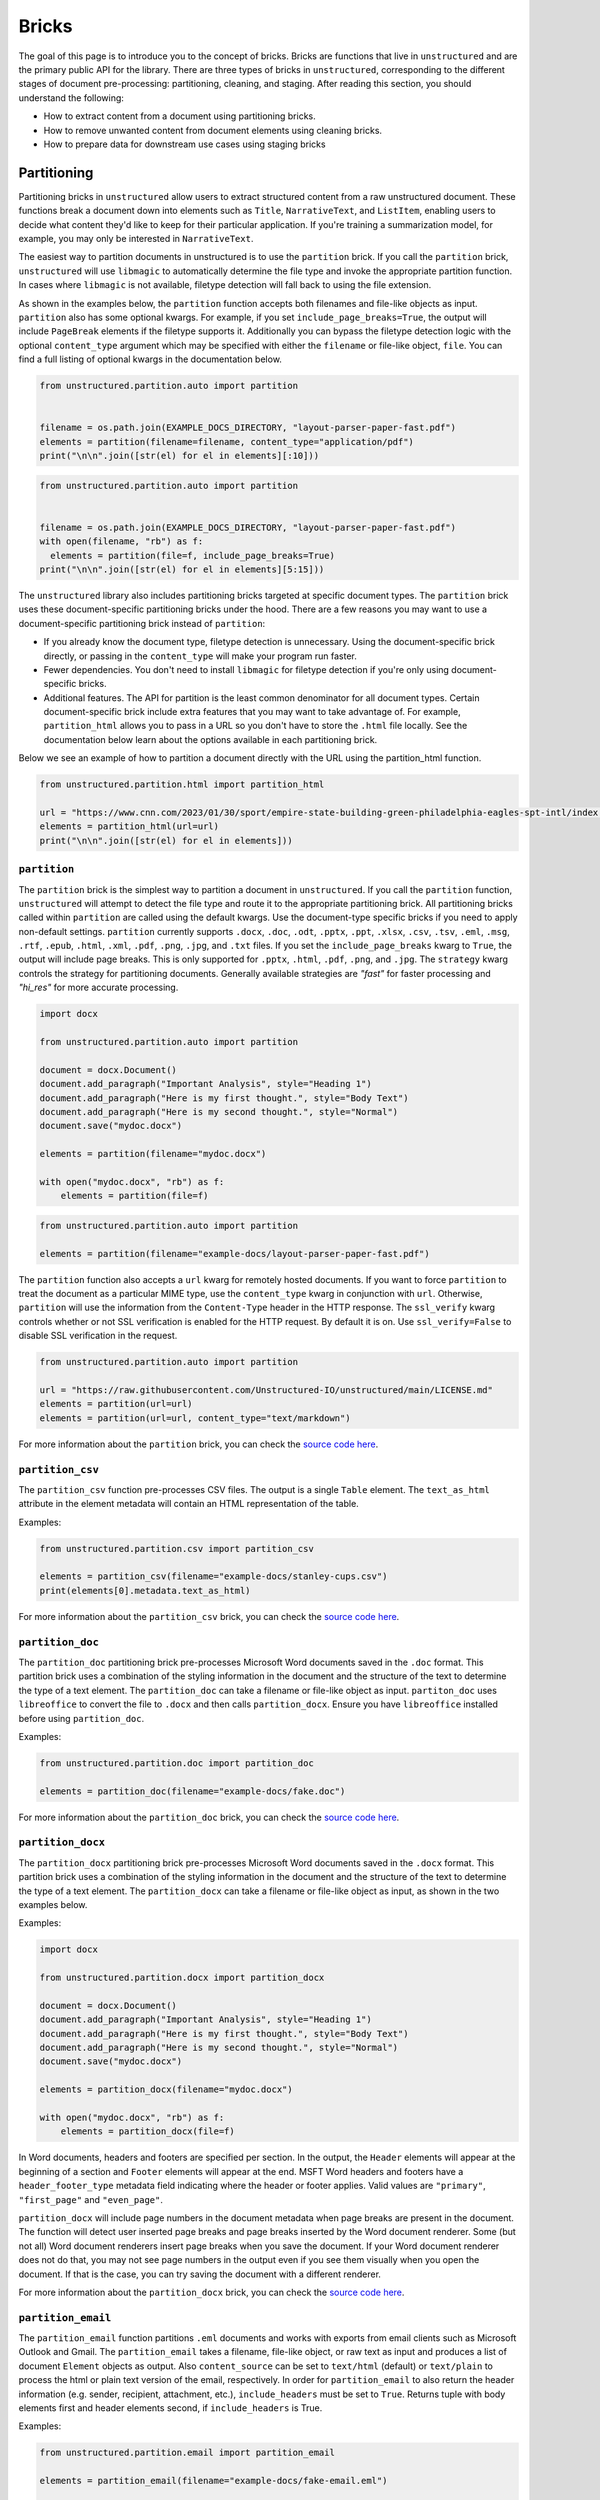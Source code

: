 Bricks
======

The goal of this page is to introduce you to the concept of bricks.
Bricks are functions that live in ``unstructured`` and are the primary public API for the library.
There are three types of bricks in ``unstructured``, corresponding to the different stages of document pre-processing: partitioning, cleaning, and staging.
After reading this section, you should understand the following:

* How to extract content from a document using partitioning bricks.
* How to remove unwanted content from document elements using cleaning bricks.
* How to prepare data for downstream use cases using staging bricks



############
Partitioning
############


Partitioning bricks in ``unstructured`` allow users to extract structured content from a raw unstructured document.
These functions break a document down into elements such as ``Title``, ``NarrativeText``, and ``ListItem``,
enabling users to decide what content they'd like to keep for their particular application.
If you're training a summarization model, for example, you may only be interested in ``NarrativeText``.


The easiest way to partition documents in unstructured is to use the ``partition`` brick.
If you call the ``partition`` brick, ``unstructured`` will use ``libmagic`` to automatically determine the file type and invoke the appropriate partition function.
In cases where ``libmagic`` is not available, filetype detection will fall back to using the file extension.

As shown in the examples below, the ``partition`` function accepts both filenames and file-like objects as input.
``partition`` also has some optional kwargs.
For example, if you set ``include_page_breaks=True``, the output will include ``PageBreak`` elements if the filetype supports it.
Additionally you can bypass the filetype detection logic with the optional  ``content_type`` argument which may be specified with either the ``filename`` or file-like object, ``file``.
You can find a full listing of optional kwargs in the documentation below.

.. code:: python

  from unstructured.partition.auto import partition


  filename = os.path.join(EXAMPLE_DOCS_DIRECTORY, "layout-parser-paper-fast.pdf")
  elements = partition(filename=filename, content_type="application/pdf")
  print("\n\n".join([str(el) for el in elements][:10]))


.. code:: python

  from unstructured.partition.auto import partition


  filename = os.path.join(EXAMPLE_DOCS_DIRECTORY, "layout-parser-paper-fast.pdf")
  with open(filename, "rb") as f:
    elements = partition(file=f, include_page_breaks=True)
  print("\n\n".join([str(el) for el in elements][5:15]))


The ``unstructured`` library also includes partitioning bricks targeted at specific document types.
The ``partition`` brick uses these document-specific partitioning bricks under the hood.
There are a few reasons you may want to use a document-specific partitioning brick instead of ``partition``:

* If you already know the document type, filetype detection is unnecessary. Using the document-specific brick directly, or passing in the ``content_type`` will make your program run faster.
* Fewer dependencies. You don't need to install ``libmagic`` for filetype detection if you're only using document-specific bricks.
* Additional features. The API for partition is the least common denominator for all document types. Certain document-specific brick include extra features that you may want to take advantage of. For example, ``partition_html`` allows you to pass in a URL so you don't have to store the ``.html`` file locally. See the documentation below learn about the options available in each partitioning brick.


Below we see an example of how to partition a document directly with the URL using the partition_html function.

.. code:: python

  from unstructured.partition.html import partition_html

  url = "https://www.cnn.com/2023/01/30/sport/empire-state-building-green-philadelphia-eagles-spt-intl/index.html"
  elements = partition_html(url=url)
  print("\n\n".join([str(el) for el in elements]))


``partition``
--------------

The ``partition`` brick is the simplest way to partition a document in ``unstructured``.
If you call the ``partition`` function, ``unstructured`` will attempt to detect the
file type and route it to the appropriate partitioning brick. All partitioning bricks
called within ``partition`` are called using the default kwargs. Use the document-type
specific bricks if you need to apply non-default settings.
``partition`` currently supports ``.docx``, ``.doc``, ``.odt``, ``.pptx``, ``.ppt``, ``.xlsx``, ``.csv``, ``.tsv``, ``.eml``, ``.msg``, ``.rtf``, ``.epub``, ``.html``, ``.xml``, ``.pdf``,
``.png``, ``.jpg``, and ``.txt`` files.
If you set the ``include_page_breaks`` kwarg to ``True``, the output will include page breaks. This is only supported for ``.pptx``, ``.html``, ``.pdf``,
``.png``, and ``.jpg``.
The ``strategy`` kwarg controls the strategy for partitioning documents. Generally available strategies are `"fast"` for
faster processing and `"hi_res"` for more accurate processing.


.. code:: python

  import docx

  from unstructured.partition.auto import partition

  document = docx.Document()
  document.add_paragraph("Important Analysis", style="Heading 1")
  document.add_paragraph("Here is my first thought.", style="Body Text")
  document.add_paragraph("Here is my second thought.", style="Normal")
  document.save("mydoc.docx")

  elements = partition(filename="mydoc.docx")

  with open("mydoc.docx", "rb") as f:
      elements = partition(file=f)


.. code:: python

  from unstructured.partition.auto import partition

  elements = partition(filename="example-docs/layout-parser-paper-fast.pdf")


The ``partition`` function also accepts a ``url`` kwarg for remotely hosted documents. If you want
to force ``partition`` to treat the document as a particular MIME type, use the ``content_type``
kwarg in conjunction with ``url``. Otherwise, ``partition`` will use the information from
the ``Content-Type`` header in the HTTP response. The ``ssl_verify`` kwarg controls whether
or not SSL verification is enabled for the HTTP request. By default it is on. Use ``ssl_verify=False``
to disable SSL verification in the request.


.. code:: python

  from unstructured.partition.auto import partition

  url = "https://raw.githubusercontent.com/Unstructured-IO/unstructured/main/LICENSE.md"
  elements = partition(url=url)
  elements = partition(url=url, content_type="text/markdown")

For more information about the ``partition`` brick, you can check the `source code here <https://github.com/Unstructured-IO/unstructured/blob/main/unstructured/partition/auto.py>`_.


``partition_csv``
------------------

The ``partition_csv`` function pre-processes CSV files. The output is a single
``Table`` element. The ``text_as_html`` attribute in the element metadata will
contain an HTML representation of the table.

Examples:

.. code:: python

  from unstructured.partition.csv import partition_csv

  elements = partition_csv(filename="example-docs/stanley-cups.csv")
  print(elements[0].metadata.text_as_html)

For more information about the ``partition_csv`` brick, you can check the `source code here <https://github.com/Unstructured-IO/unstructured/blob/main/unstructured/partition/csv.py>`_.


``partition_doc``
------------------

The ``partition_doc`` partitioning brick pre-processes Microsoft Word documents
saved in the ``.doc`` format. This partition brick uses a combination of the styling
information in the document and the structure of the text to determine the type
of a text element. The ``partition_doc`` can take a filename or file-like object
as input.
``partiton_doc`` uses ``libreoffice`` to convert the file to ``.docx`` and then
calls ``partition_docx``. Ensure you have ``libreoffice`` installed
before using ``partition_doc``.

Examples:

.. code:: python

  from unstructured.partition.doc import partition_doc

  elements = partition_doc(filename="example-docs/fake.doc")

For more information about the ``partition_doc`` brick, you can check the `source code here <https://github.com/Unstructured-IO/unstructured/blob/main/unstructured/partition/doc.py>`_.


``partition_docx``
------------------

The ``partition_docx`` partitioning brick pre-processes Microsoft Word documents
saved in the ``.docx`` format. This partition brick uses a combination of the styling
information in the document and the structure of the text to determine the type
of a text element. The ``partition_docx`` can take a filename or file-like object
as input, as shown in the two examples below.

Examples:

.. code:: python

  import docx

  from unstructured.partition.docx import partition_docx

  document = docx.Document()
  document.add_paragraph("Important Analysis", style="Heading 1")
  document.add_paragraph("Here is my first thought.", style="Body Text")
  document.add_paragraph("Here is my second thought.", style="Normal")
  document.save("mydoc.docx")

  elements = partition_docx(filename="mydoc.docx")

  with open("mydoc.docx", "rb") as f:
      elements = partition_docx(file=f)

In Word documents, headers and footers are specified per section. In the output,
the ``Header`` elements will appear at the beginning of a section and ``Footer``
elements will appear at the end. MSFT Word headers and footers have a ``header_footer_type``
metadata field indicating where the header or footer applies. Valid values are
``"primary"``, ``"first_page"`` and ``"even_page"``.

``partition_docx`` will include page numbers in the document metadata when page breaks
are present in the document. The function will detect user inserted page breaks
and page breaks inserted by the Word document renderer. Some (but not all) Word document renderers
insert page breaks when you save the document. If your Word document renderer does not do that,
you may not see page numbers in the output even if you see them visually when you open the
document. If that is the case, you can try saving the document with a different renderer.

For more information about the ``partition_docx`` brick, you can check the `source code here <https://github.com/Unstructured-IO/unstructured/blob/main/unstructured/partition/docx.py>`_.


``partition_email``
---------------------

The ``partition_email`` function partitions ``.eml`` documents and works with exports
from email clients such as Microsoft Outlook and Gmail. The ``partition_email``
takes a filename, file-like object, or raw text as input and produces a list of
document ``Element`` objects as output. Also ``content_source`` can be set to ``text/html``
(default) or ``text/plain`` to process the html or plain text version of the email, respectively.
In order for ``partition_email`` to also return the header information (e.g. sender, recipient,
attachment, etc.), ``include_headers`` must be set to ``True``. Returns tuple with body elements
first and header elements second, if ``include_headers`` is True.

Examples:

.. code:: python

  from unstructured.partition.email import partition_email

  elements = partition_email(filename="example-docs/fake-email.eml")

  with open("example-docs/fake-email.eml", "r") as f:
      elements = partition_email(file=f)

  with open("example-docs/fake-email.eml", "r") as f:
      text = f.read()
  elements = partition_email(text=text)

  with open("example-docs/fake-email.eml", "r") as f:
      text = f.read()
  elements = partition_email(text=text, content_source="text/plain")

  with open("example-docs/fake-email.eml", "r") as f:
      text = f.read()
  elements = partition_email(text=text, include_headers=True)


``partition_email`` includes a ``max_partition`` parameter that indicates the maximum character
length for a document element.
This parameter only applies if ``"text/plain"`` is selected as the ``content_source``.
The default value is ``1500``, which roughly corresponds to
the average character length for a paragraph.
You can disable ``max_partition`` by setting it to ``None``.


You can optionally partition e-mail attachments by setting ``process_attachments=True``.
If you set ``process_attachments=True``, you'll also need to pass in a partitioning
function to ``attachment_partitioner``. The following is an example of what the
workflow looks like:

.. code:: python

  from unstructured.partition.auto import partition
  from unstructured.partition.email import partition_email

  filename = "example-docs/eml/fake-email-attachment.eml"
  elements = partition_email(
    filename=filename, process_attachments=True, attachment_partitioner=partition
  )

For more information about the ``partition_email`` brick, you can check the `source code here <https://github.com/Unstructured-IO/unstructured/blob/a583d47b841bdd426b9058b7c34f6aa3ed8de152/unstructured/partition/email.py>`_.


``partition_epub``
---------------------

The ``partition_epub`` function processes e-books in EPUB3 format. The function
first converts the document to HTML using ``pandocs`` and then calls ``partition_html``.
You'll need `pandocs <https://pandoc.org/installing.html>`_ installed on your system
to use ``partition_epub``.


Examples:

.. code:: python

  from unstructured.partition.epub import partition_epub

  elements = partition_epub(filename="example-docs/winter-sports.epub")

For more information about the ``partition_epub`` brick, you can check the `source code here <https://github.com/Unstructured-IO/unstructured/blob/a583d47b841bdd426b9058b7c34f6aa3ed8de152/unstructured/partition/epub.py>`_.


``partition_html``
---------------------

The ``partition_html`` function partitions an HTML document and returns a list
of document ``Element`` objects. ``partition_html`` can take a filename, file-like
object, string, or url as input.

The following three invocations of partition_html() are essentially equivalent:


.. code:: python

  from unstructured.partition.html import partition_html

  elements = partition_html(filename="example-docs/example-10k.html")

  with open("example-docs/example-10k.html", "r") as f:
      elements = partition_html(file=f)

  with open("example-docs/example-10k.html", "r") as f:
      text = f.read()
  elements = partition_html(text=text)



The following illustrates fetching a url and partitioning the response content.
The ``ssl_verify`` kwarg controls whether
or not SSL verification is enabled for the HTTP request. By default it is on. Use ``ssl_verify=False``
to disable SSL verification in the request.

.. code:: python

  from unstructured.partition.html import partition_html

  elements = partition_html(url="https://python.org/")

  # you can also provide custom headers:

  elements = partition_html(url="https://python.org/",
                            headers={"User-Agent": "YourScriptName/1.0 ..."})

  # and turn off SSL verification

  elements = partition_html(url="https://python.org/", ssl_verify=False)



If you website contains news articles, it can be helpful to only grab content that appears in
between the ``<article>`` tags, if the site uses that convention.
To activate this behavior, you can set ``html_assemble_articles=True``.
If ``html_assemble_articles`` is ``True``, each ``<article>`` tag will be treated as a a page.
If ``html_assemble_articles`` is ``True`` and no ``<article>`` tags are present, the behavior
is the same as ``html_assemble_articles=False``.

For more information about the ``partition_html`` brick, you can check the `source code here <https://github.com/Unstructured-IO/unstructured/blob/a583d47b841bdd426b9058b7c34f6aa3ed8de152/unstructured/partition/html.py>`_.

If a section of text in the HTML document contains links, they will be tracked in the ``links``
attribute in the element metadata. Each link in the list is a dictionary that contains
``text`` and ``url`` keys. Links are tracked in other partitioning functions that call ``partition_html``
as well, such as ``partition_email`` and ``partition_rst``.


``partition_image``
---------------------

The ``partition_image`` function has the same API as ``partition_pdf``, which is document above.
The only difference is that ``partition_image`` does not need to convert a PDF to an image
prior to processing. The ``partition_image`` function supports ``.png`` and ``.jpg`` files.

You can also specify what languages to use for OCR with the ``ocr_languages`` kwarg. For example,
use ``ocr_languages="eng+deu"`` to use the English and German language packs. See the
`Tesseract documentation <https://github.com/tesseract-ocr/tessdata>`_ for a full list of languages and
install instructions.


Examples:

.. code:: python

  from unstructured.partition.image import partition_image

  # Returns a List[Element] present in the pages of the parsed image document
  elements = partition_image("example-docs/layout-parser-paper-fast.jpg")

  # Applies the English and Swedish language pack for ocr
  elements = partition_image("example-docs/layout-parser-paper-fast.jpg", ocr_languages="eng+swe")


The ``strategy`` kwarg controls the method that will be used to process the PDF.
The available strategies for images are ``"auto"``, ``"hi_res"`` and ``"ocr_only"``.

The ``"auto"`` strategy will choose the partitioning strategy based on document characteristics and the function kwargs.
If ``infer_table_structure`` is passed, the strategy will be ``"hi_res"`` because that is the only strategy that
currently extracts tables for PDFs. Otherwise, ``"auto"`` will choose ``ocr_only``. ``"auto"`` is the default strategy.

The ``"hi_res"`` strategy will identify the layout of the document using ``detectron2``. The advantage of `"hi_res"` is that it
uses the document layout to gain additional information about document elements. We recommend using this strategy
if your use case is highly sensitive to correct classifications for document elements. If ``detectron2`` is not available,
the ``"hi_res"`` strategy will fall back to the ``"ocr_only"`` strategy.

The ``"ocr_only"`` strategy runs the document through Tesseract for OCR and then runs the raw text through ``partition_text``.
Currently, ``"hi_res"`` has difficulty ordering elements for documents with multiple columns. If you have a document with
multiple columns that does not have extractable text, we recoomend using the ``"ocr_only"`` strategy.

It is helpful to use ``"ocr_only"`` instead of ``"hi_res"``
if ``detectron2`` does not detect a text element in the image. To run example below, ensure you
have the Korean language pack for Tesseract installed on your system.


.. code:: python

  from unstructured.partition.image import partition_image

  filename = "example-docs/english-and-korean.png"
  elements = partition_image(filename=filename, ocr_languages="eng+kor", strategy="ocr_only")

For more information about the ``partition_image`` brick, you can check the `source code here <https://github.com/Unstructured-IO/unstructured/blob/a583d47b841bdd426b9058b7c34f6aa3ed8de152/unstructured/partition/image.py>`_.


``partition_md``
---------------------

The ``partition_md`` function provides the ability to parse markdown files. The
following workflow shows how to use ``partition_md``.


Examples:

.. code:: python

  from unstructured.partition.md import partition_md

  elements = partition_md(filename="README.md")

For more information about the ``partition_md`` brick, you can check the `source code here <https://github.com/Unstructured-IO/unstructured/blob/a583d47b841bdd426b9058b7c34f6aa3ed8de152/unstructured/partition/md.py>`_.


``partition_msg``
-----------------

The ``partition_msg`` functions processes ``.msg`` files, which is a filetype specific
to email exports from Microsoft Outlook.

Examples:

.. code:: python

  from unstructured.partition.msg import partition_msg

  elements = partition_msg(filename="example-docs/fake-email.msg")

``partition_msg`` includes a ``max_partition`` parameter that indicates the maximum character
length for a document element.
This parameter only applies if ``"text/plain"`` is selected as the ``content_source``.
The default value is ``1500``, which roughly corresponds to
the average character length for a paragraph.
You can disable ``max_partition`` by setting it to ``None``.


You can optionally partition e-mail attachments by setting ``process_attachments=True``.
If you set ``process_attachments=True``, you'll also need to pass in a partitioning
function to ``attachment_partitioner``. The following is an example of what the
workflow looks like:

.. code:: python

  from unstructured.partition.auto import partition
  from unstructured.partition.msg import partition_msg

  filename = "example-docs/fake-email-attachment.msg"
  elements = partition_msg(
    filename=filename, process_attachments=True, attachment_partitioner=partition
  )

For more information about the ``partition_msg`` brick, you can check the `source code here <https://github.com/Unstructured-IO/unstructured/blob/a583d47b841bdd426b9058b7c34f6aa3ed8de152/unstructured/partition/msg.py>`_.


``partition_multiple_via_api``
------------------------------

``partition_multiple_via_api`` is similar to ``partition_via_api``, but allows you to partition
multiple documents in a single REST API call. The result has the type ``List[List[Element]]``,
for example:

.. code:: python

  [
    [NarrativeText("Narrative!"), Title("Title!")],
    [NarrativeText("Narrative!"), Title("Title!")]
  ]

Examples:

.. code:: python

  from unstructured.partition.api import partition_multiple_via_api

  filenames = ["example-docs/fake-email.eml", "example-docs/fake.docx"]

  documents = partition_multiple_via_api(filenames=filenames)


.. code:: python

  from contextlib import ExitStack

  from unstructured.partition.api import partition_multiple_via_api

  filenames = ["example-docs/fake-email.eml", "example-docs/fake.docx"]
  files = [open(filename, "rb") for filename in filenames]

  with ExitStack() as stack:
      files = [stack.enter_context(open(filename, "rb")) for filename in filenames]
      documents = partition_multiple_via_api(files=files, file_filenames=filenames)

For more information about the ``partition_multiple_via_api`` brick, you can check the `source code here <https://github.com/Unstructured-IO/unstructured/blob/a583d47b841bdd426b9058b7c34f6aa3ed8de152/unstructured/partition/api.py>`_.


``partition_odt``
------------------

The ``partition_odt`` partitioning brick pre-processes Open Office documents
saved in the ``.odt`` format. The function first converts the document
to ``.docx`` using ``pandoc`` and then processes it using ``partition_docx``.

Examples:

.. code:: python

  from unstructured.partition.odt import partition_odt

  elements = partition_odt(filename="example-docs/fake.odt")

For more information about the ``partition_odt`` brick, you can check the `source code here <https://github.com/Unstructured-IO/unstructured/blob/a583d47b841bdd426b9058b7c34f6aa3ed8de152/unstructured/partition/odt.py>`_.


``partition_org``
---------------------

The ``partition_org`` function processes Org Mode (``.org``) documents. The function
first converts the document to HTML using ``pandoc`` and then calls ``partition_html``.
You'll need `pandoc <https://pandoc.org/installing.html>`_ installed on your system
to use ``partition_org``.


Examples:

.. code:: python

  from unstructured.partition.org import partition_org

  elements = partition_org(filename="example-docs/README.org")

For more information about the ``partition_org`` brick, you can check the `source code here <https://github.com/Unstructured-IO/unstructured/blob/a583d47b841bdd426b9058b7c34f6aa3ed8de152/unstructured/partition/org.py>`_.


``partition_pdf``
---------------------

The ``partition_pdf`` function segments a PDF document by using a document image analysis model.
If you set ``url=None``, the document image analysis model will execute locally. You need to install ``unstructured[local-inference]``
if you'd like to run inference locally.
If you set the URL, ``partition_pdf`` will make a call to a remote inference server.
``partition_pdf`` also includes a ``token`` function that allows you to pass in an authentication
token for a remote API call.

You can also specify what languages to use for OCR with the ``ocr_languages`` kwarg. For example,
use ``ocr_languages="eng+deu"`` to use the English and German language packs. See the
`Tesseract documentation <https://github.com/tesseract-ocr/tessdata>`_ for a full list of languages and
install instructions. OCR is only applied if the text is not already available in the PDF document.

Examples:

.. code:: python

  from unstructured.partition.pdf import partition_pdf

  # Returns a List[Element] present in the pages of the parsed pdf document
  elements = partition_pdf("example-docs/layout-parser-paper-fast.pdf")

  # Applies the English and Swedish language pack for ocr. OCR is only applied
  # if the text is not available in the PDF.
  elements = partition_pdf("example-docs/layout-parser-paper-fast.pdf", ocr_languages="eng+swe")


The ``strategy`` kwarg controls the method that will be used to process the PDF.
The available strategies for PDFs are ``"auto"``, ``"hi_res"``, ``"ocr_only"``, and ``"fast"``.

The ``"auto"`` strategy will choose the partitioning strategy based on document characteristics and the function kwargs.
If ``infer_table_structure`` is passed, the strategy will be ``"hi_res"`` because that is the only strategy that
currently extracts tables for PDFs. Otherwise, ``"auto"`` will choose ``"fast"`` if the PDF text is extractable and
``"ocr_only"`` otherwise. ``"auto"`` is the default strategy.

The ``"hi_res"`` strategy will identify the layout of the document using ``detectron2``. The advantage of `"hi_res"` is that
it uses the document layout to gain additional information about document elements. We recommend using this strategy
if your use case is highly sensitive to correct classifications for document elements. If ``detectron2`` is not available,
the ``"hi_res"`` strategy will fall back to the ``"ocr_only"`` strategy.

The ``"ocr_only"`` strategy runs the document through Tesseract for OCR and then runs the raw text through ``partition_text``.
Currently, ``"hi_res"`` has difficulty ordering elements for documents with multiple columns. If you have a document with
multiple columns that does not have extractable text, we recommend using the ``"ocr_only"`` strategy. ``"ocr_only"`` falls
back to ``"fast"`` if Tesseract is not available and the document has extractable text.

The ``"fast"`` strategy will extract the text using ``pdfminer`` and process the raw text with ``partition_text``.
If the PDF text is not extractable, ``partition_pdf`` will fall back to ``"ocr_only"``. We recommend using the
``"fast"`` strategy in most cases where the PDF has extractable text.

If a PDF is copy protected, ``partition_pdf`` can process the document with the ``"hi_res"`` strategy (which
will treat it like an image), but cannot process the document with the ``"fast"`` strategy.
If the user chooses ``"fast"`` on a copy protected PDF, ``partition_pdf`` will fall back to the ``"hi_res"``
strategy. If ``detectron2`` is not installed, ``partition_pdf`` will fail for copy protected
PDFs because the document will not be processable by any of the available methods.

Examples:

.. code:: python

  from unstructured.partition.pdf import partition_pdf

  # This will process without issue
  elements = partition_pdf("example-docs/copy-protected.pdf", strategy="hi_res")

  # This will output a warning and fall back to hi_res
  elements = partition_pdf("example-docs/copy-protected.pdf", strategy="fast")


``partition_pdf`` includes a ``max_partition`` parameter that indicates the maximum character
length for a document element.
This parameter only applies if the ``"ocr_only"`` strategy is used for partitioning.
The default value is ``1500``, which roughly corresponds to
the average character length for a paragraph.
You can disable ``max_partition`` by setting it to ``None``.

For more information about the ``partition_pdf`` brick, you can check the `source code here <https://github.com/Unstructured-IO/unstructured/blob/a583d47b841bdd426b9058b7c34f6aa3ed8de152/unstructured/partition/pdf.py>`_.


``partition_ppt``
---------------------

The ``partition_ppt`` partitioning brick pre-processes Microsoft PowerPoint documents
saved in the ``.ppt`` format. This partition brick uses a combination of the styling
information in the document and the structure of the text to determine the type
of a text element. The ``partition_ppt`` can take a filename or file-like object.
``partition_ppt`` uses ``libreoffice`` to convert the file to ``.pptx`` and then
calls ``partition_pptx``. Ensure you have ``libreoffice`` installed
before using ``partition_ppt``.

Examples:

.. code:: python

  from unstructured.partition.ppt import partition_ppt

  elements = partition_ppt(filename="example-docs/fake-power-point.ppt")

For more information about the ``partition_ppt`` brick, you can check the `source code here <https://github.com/Unstructured-IO/unstructured/blob/a583d47b841bdd426b9058b7c34f6aa3ed8de152/unstructured/partition/ppt.py>`_.


``partition_pptx``
---------------------

The ``partition_pptx`` partitioning brick pre-processes Microsoft PowerPoint documents
saved in the ``.pptx`` format. This partition brick uses a combination of the styling
information in the document and the structure of the text to determine the type
of a text element. The ``partition_pptx`` can take a filename or file-like object
as input, as shown in the two examples below.

Examples:

.. code:: python

  from unstructured.partition.pptx import partition_pptx

  elements = partition_pptx(filename="example-docs/fake-power-point.pptx")

  with open("example-docs/fake-power-point.pptx", "rb") as f:
      elements = partition_pptx(file=f)

For more information about the ``partition_pptx`` brick, you can check the `source code here <https://github.com/Unstructured-IO/unstructured/blob/a583d47b841bdd426b9058b7c34f6aa3ed8de152/unstructured/partition/pptx.py>`_.


``partition_rst``
---------------------

The ``partition_rst`` function processes ReStructured Text (``.rst``) documents. The function
first converts the document to HTML using ``pandoc`` and then calls ``partition_html``.
You'll need `pandoc <https://pandoc.org/installing.html>`_ installed on your system
to use ``partition_rst``.


Examples:

.. code:: python

  from unstructured.partition.rst import partition_rst

  elements = partition_rst(filename="example-docs/README.rst")

For more information about the ``partition_rst`` brick, you can check the `source code here <https://github.com/Unstructured-IO/unstructured/blob/a583d47b841bdd426b9058b7c34f6aa3ed8de152/unstructured/partition/rst.py>`_.


``partition_rtf``
---------------------

The ``partition_rtf`` function processes rich text files. The function
first converts the document to HTML using ``pandocs`` and then calls ``partition_html``.
You'll need `pandocs <https://pandoc.org/installing.html>`_ installed on your system
to use ``partition_rtf``.


Examples:

.. code:: python

  from unstructured.partition.rtf import partition_rtf

  elements = partition_rtf(filename="example-docs/fake-doc.rtf")

For more information about the ``partition_rtf`` brick, you can check the `source code here <https://github.com/Unstructured-IO/unstructured/blob/a583d47b841bdd426b9058b7c34f6aa3ed8de152/unstructured/partition/rtf.py>`_.


``partition_text``
---------------------

The ``partition_text`` function partitions text files. The ``partition_text``
takes a filename, file-like object, and raw text as input and produces ``Element`` objects as output.

Examples:

.. code:: python

  from unstructured.partition.text import partition_text

  elements = partition_text(filename="example-docs/fake-text.txt")

  with open("example-docs/fake-text.txt", "r") as f:
    elements = partition_text(file=f)

  with open("example-docs/fake-text.txt", "r") as f:
    text = f.read()
  elements = partition_text(text=text)

If the text has extra line breaks for formatting purposes, you can group
together the broken text using the ``paragraph_grouper`` kwarg. The
``paragraph_grouper`` kwarg is a function that accepts a string and returns
another string.

Examples:

.. code:: python

  from unstructured.partition.text import partition_text
  from unstructured.cleaners.core import group_broken_paragraphs


  text = """The big brown fox
  was walking down the lane.

  At the end of the lane, the
  fox met a bear."""

  partition_text(text=text, paragraph_grouper=group_broken_paragraphs)

``partition_text`` includes a ``max_partition`` parameter that indicates the maximum character
length for a document element.
The default value is ``1500``, which roughly corresponds to
the average character length for a paragraph.
You can disable ``max_partition`` by setting it to ``None``.

For more information about the ``partition_text`` brick, you can check the `source code here <https://github.com/Unstructured-IO/unstructured/blob/a583d47b841bdd426b9058b7c34f6aa3ed8de152/unstructured/partition/text.py>`_.


``partition_tsv``
------------------

The ``partition_tsv`` function pre-processes TSV files. The output is a single
``Table`` element. The ``text_as_html`` attribute in the element metadata will
contain an HTML representation of the table.

Examples:

.. code:: python

  from unstructured.partition.tsv import partition_tsv

  elements = partition_tsv(filename="example-docs/stanley-cups.tsv")
  print(elements[0].metadata.text_as_html)

For more information about the ``partition_tsv`` brick, you can check the `source code here <https://github.com/Unstructured-IO/unstructured/blob/main/unstructured/partition/tsv.py>`_.


``partition_via_api``
---------------------

``partition_via_api`` allows users to partition documents using the hosted Unstructured API.
The API partitions documents using the automatic ``partition`` function.
This is helpful if you're hosting
the API yourself or running it locally through a container. You can pass in your API key
using the ``api_key`` kwarg. You can use the ``content_type`` kwarg to pass in the MIME
type for the file. If you do not explicitly pass it, the MIME type will be inferred.


.. code:: python

  from unstructured.partition.api import partition_via_api

  filename = "example-docs/eml/fake-email.eml"

  elements = partition_via_api(filename=filename, api_key="MY_API_KEY", content_type="message/rfc822")

  with open(filename, "rb") as f:
    elements = partition_via_api(file=f, file_filename=filename, api_key="MY_API_KEY")


You can pass additional settings such as ``strategy``, ``ocr_languages`` and ``encoding`` to the
API through optional kwargs. These options get added to the request body when the
API is called.
See `the API documentation <https://api.unstructured.io/general/docs>`_ for a full list of
settings supported by the API.

.. code:: python

  from unstructured.partition.api import partition_via_api

  filename = "example-docs/DA-1p.pdf"

  elements = partition_via_api(
    filename=filename, api_key=api_key, strategy="auto", pdf_infer_table_structure="true"
  )

If you are self-hosting or running the API locally, you can use the ``api_url`` kwarg
to point the ``partition_via_api`` function at your self-hosted or local API.
See `here <https://github.com/Unstructured-IO/unstructured-api#dizzy-instructions-for-using-the-docker-image>`_ for
documentation on how to run the API as a container locally.


.. code:: python

  from unstructured.partition.api import partition_via_api

  filename = "example-docs/eml/fake-email.eml"

  elements = partition_via_api(
    filename=filename, api_url="http://localhost:5000/general/v0/general"
  )

For more information about the ``partition_via_api`` brick, you can check the `source code here <https://github.com/Unstructured-IO/unstructured/blob/a583d47b841bdd426b9058b7c34f6aa3ed8de152/unstructured/partition/api.py>`_.


``partition_xlsx``
------------------

The ``partition_xlsx`` function pre-processes Microsoft Excel documents. Each
sheet in the Excel file will be stored as a ``Table`` object. The plain text
of the sheet will be the ``text`` attribute of the ``Table``. The ``text_as_html``
attribute in the element metadata will contain an HTML representation of the table.

Examples:

.. code:: python

  from unstructured.partition.xlsx import partition_xlsx

  elements = partition_xlsx(filename="example-docs/stanley-cups.xlsx")
  print(elements[0].metadata.text_as_html)


If your Excel file contains emojis and you notice them missing in the output, try
running ``pip install beautifulsoup4``. If beautiful soup is installed, ``partition_xlsx``
will use that to parse the table instead of the base `lxml` parser.

For more information about the ``partition_xlsx`` brick, you can check the `source code here <https://github.com/Unstructured-IO/unstructured/blob/a583d47b841bdd426b9058b7c34f6aa3ed8de152/unstructured/partition/xlsx.py>`_.


``partition_xml``
-----------------

The ``partition_xml`` function processes XML documents.
If ``xml_keep_tags=False``, the function only returns the text attributes from the tags.
You can use ``xml_path`` in conjuntion with ``xml_keep_tags=False`` to restrict the text
extraction to specific tags.
If ``xml_keep_tags=True``, the function returns tag information in addition to tag text.
``xml_keep_tags`` is ``False`` be default.


.. code:: python

  from unstructured.partition.xml import partition_xml

  elements = partition_xml(filename="example-docs/factbook.xml", xml_keep_tags=True)

  elements = partition_xml(filename="example-docs/factbook.xml", xml_keep_tags=False)

``partition_xml`` includes a ``max_partition`` parameter that indicates the maximum character length for a document element.
The default value is ``1500``, which roughly corresponds to
the average character length for a paragraph.
You can disable ``max_partition`` by setting it to ``None``.

For more information about the ``partition_xml`` brick, you can check the `source code here <https://github.com/Unstructured-IO/unstructured/blob/a583d47b841bdd426b9058b7c34f6aa3ed8de152/unstructured/partition/xml.py>`_.


########
Cleaning
########


As part of data preparation for an NLP model, it's common to need to clean up your data prior to passing it into the model.
If there's unwanted content in your output, for example, it could impact the quality of your NLP model.
To help with this, the ``unstructured`` library includes cleaning bricks to help users sanitize output before sending it to downstream applications.


Some cleaning bricks apply automatically.
In the example in the **Partition** section, the output ``Philadelphia Eaglesâ\x80\x99 victory`` automatically gets converted to ``Philadelphia Eagles' victory`` in ``partition_html`` using the ``replace_unicode_quotes`` cleaning brick.
You can see how that works in the code snippet below:

.. code:: python

  from unstructured.cleaners.core import replace_unicode_quotes

  replace_unicode_quotes("Philadelphia Eaglesâ\x80\x99 victory")



Document elements in ``unstructured`` include an ``apply`` method that allow you to apply the text cleaning to the document element without instantiating a new element.
The ``apply`` method expects a callable that takes a string as input and produces another string as output.
In the example below, we invoke the ``replace_unicode_quotes`` cleaning brick using the ``apply`` method.


.. code:: python

  from unstructured.documents.elements import Text

  element = Text("Philadelphia Eaglesâ\x80\x99 victory")
  element.apply(replace_unicode_quotes)
  print(element)


Since a cleaning brick is just a ``str -> str`` function, users can also easily include their own cleaning bricks for custom data preparation tasks.
In the example below, we remove citations from a section of text.


.. code:: python

  import re

  remove_citations = lambda text: re.sub("\[\d{1,3}\]", "", text)

  element = Text("[1] Geolocated combat footage has confirmed Russian gains in the Dvorichne area northwest of Svatove.")
  element.apply(remove_citations)
  print(element)


See below for a full list of cleaning bricks in the ``unstructured`` library.


``bytes_string_to_string``
---------------------------

Converts an output string that looks like a byte string to a string using the specified encoding. This
happens sometimes in ``partition_html`` when there is a character like an emoji that isn't expected
by the HTML parser. In that case, the encoded bytes get processed.

Examples:

.. code:: python

  from unstructured.cleaners.core import bytes_string_to_string

  text = "Hello ð\x9f\x98\x80"
  # The output should be "Hello 😀"
  bytes_string_to_string(text, encoding="utf-8")


.. code:: python

  from unstructured.cleaners.core import bytes_string_to_string
  from unstructured.partition.html import partition_html

  text = """\n<html charset="utf-8"><p>Hello 😀</p></html>"""
  elements = partition_html(text=text)
  elements[0].apply(bytes_string_to_string)
  # The output should be "Hello 😀"
  elements[0].text

For more information about the ``bytes_string_to_string`` brick, you can check the `source code here <https://github.com/Unstructured-IO/unstructured/blob/a583d47b841bdd426b9058b7c34f6aa3ed8de152/unstructured/cleaners/core.py>`_.


``clean``
---------

Cleans a section of text with options including removing bullets, extra whitespace, dashes
and trailing punctuation. Optionally, you can choose to lowercase the output.

Options:

* Applies ``clean_bullets`` if ``bullets=True``.
* Applies ``clean_extra_whitespace`` if ``extra_whitespace=True``.
* Applies ``clean_dashes`` if ``dashes=True``.
* Applies ``clean_trailing_punctuation`` if ``trailing_punctuation=True``.
* Lowercases the output if ``lowercase=True``.


Examples:

.. code:: python

  from unstructured.cleaners.core import clean

  # Returns "an excellent point!"
  clean("● An excellent point!", bullets=True, lowercase=True)

  # Returns "ITEM 1A: RISK FACTORS"
  clean("ITEM 1A:     RISK-FACTORS", extra_whitespace=True, dashes=True)

For more information about the ``clean`` brick, you can check the `source code here <https://github.com/Unstructured-IO/unstructured/blob/a583d47b841bdd426b9058b7c34f6aa3ed8de152/unstructured/cleaners/core.py>`_.


``clean_bullets``
-----------------

Removes bullets from the beginning of text. Bullets that do not appear at the beginning of the
text are not removed.

Examples:

.. code:: python

  from unstructured.cleaners.core import clean_bullets

  # Returns "An excellent point!"
  clean_bullets("● An excellent point!")

  # Returns "I love Morse Code! ●●●"
  clean_bullets("I love Morse Code! ●●●")

For more information about the ``clean_bullets`` brick, you can check the `source code here <https://github.com/Unstructured-IO/unstructured/blob/a583d47b841bdd426b9058b7c34f6aa3ed8de152/unstructured/cleaners/core.py>`_.


``clean_dashes``
----------------

Removes dashes from a section of text. Also handles special characters
such as ``\u2013``.

Examples:

.. code:: python

  from unstructured.cleaners.core import clean_dashes

  # Returns "ITEM 1A: RISK FACTORS"
  clean_dashes("ITEM 1A: RISK-FACTORS\u2013")

For more information about the ``clean_dashes`` brick, you can check the `source code here <https://github.com/Unstructured-IO/unstructured/blob/a583d47b841bdd426b9058b7c34f6aa3ed8de152/unstructured/cleaners/core.py>`_.


``clean_extra_whitespace``
--------------------------

Removes extra whitespace from a section of text. Also handles special characters
such as ``\xa0`` and newlines.

Examples:

.. code:: python

  from unstructured.cleaners.core import clean_extra_whitespace

  # Returns "ITEM 1A: RISK FACTORS"
  clean_extra_whitespace("ITEM 1A:     RISK FACTORS\n")

For more information about the ``clean_extra_whitespace`` brick, you can check the `source code here <https://github.com/Unstructured-IO/unstructured/blob/a583d47b841bdd426b9058b7c34f6aa3ed8de152/unstructured/cleaners/core.py>`_.


``clean_non_ascii_chars``
-------------------------

Removes non-ascii characters from a string.

Examples:

.. code:: python

  from unstructured.cleaners.core import clean_non_ascii_chars

  text = "\x88This text contains®non-ascii characters!●"

  # Returns "This text containsnon-ascii characters!"
  clean_non_ascii_chars(text)

For more information about the ``clean_non_ascii_chars`` brick, you can check the `source code here <https://github.com/Unstructured-IO/unstructured/blob/a583d47b841bdd426b9058b7c34f6aa3ed8de152/unstructured/cleaners/core.py>`_.


``clean_ordered_bullets``
-------------------------

Remove alphanumeric bullets from the beginning of text up to three “sub-section” levels.

Examples:

.. code:: python

  from unstructured.cleaners.core import clean_ordered_bullets

  # Returns "This is a very important point"
  clean_bullets("1.1 This is a very important point")

  # Returns "This is a very important point ●"
  clean_bullets("a.b This is a very important point ●")

For more information about the ``clean_ordered_bullets`` brick, you can check the `source code here <https://github.com/Unstructured-IO/unstructured/blob/a583d47b841bdd426b9058b7c34f6aa3ed8de152/unstructured/cleaners/core.py>`_.


``clean_postfix``
-----------------

Removes the postfix from a string if they match a specified pattern.

Options:

* Ignores case if ``ignore_case`` is set to ``True``. The default is ``False``.
* Strips trailing whitespace is ``strip`` is set to ``True``. The default is ``True``.


Examples:

.. code:: python

  from unstructured.cleaners.core import clean_postfix

  text = "The end! END"

  # Returns "The end!"
  clean_postfix(text, r"(END|STOP)", ignore_case=True)

For more information about the ``clean_postfix`` brick, you can check the `source code here <https://github.com/Unstructured-IO/unstructured/blob/a583d47b841bdd426b9058b7c34f6aa3ed8de152/unstructured/cleaners/core.py>`_.


``clean_prefix``
----------------

Removes the prefix from a string if they match a specified pattern.

Options:

* Ignores case if ``ignore_case`` is set to ``True``. The default is ``False``.
* Strips leading whitespace is ``strip`` is set to ``True``. The default is ``True``.


Examples:

.. code:: python

  from unstructured.cleaners.core import clean_prefix

  text = "SUMMARY: This is the best summary of all time!"

  # Returns "This is the best summary of all time!"
  clean_prefix(text, r"(SUMMARY|DESCRIPTION):", ignore_case=True)

For more information about the ``clean_prefix`` brick, you can check the `source code here <https://github.com/Unstructured-IO/unstructured/blob/a583d47b841bdd426b9058b7c34f6aa3ed8de152/unstructured/cleaners/core.py>`_.


``clean_trailing_punctuation``
-------------------------------

Removes trailing punctuation from a section of text.

Examples:

.. code:: python

  from unstructured.cleaners.core import clean_trailing_punctuation

  # Returns "ITEM 1A: RISK FACTORS"
  clean_trailing_punctuation("ITEM 1A: RISK FACTORS.")

For more information about the ``clean_trailing_punctuation`` brick, you can check the `source code here <https://github.com/Unstructured-IO/unstructured/blob/a583d47b841bdd426b9058b7c34f6aa3ed8de152/unstructured/cleaners/core.py>`_.


``extract_datetimetz``
----------------------

Extracts the date, time, and timezone in the ``Received`` field(s) from an ``.eml``
file. ``extract_datetimetz`` takes in a string and returns a datetime.datetime
object from the input string.

.. code:: python

  from unstructured.cleaners.extract import extract_datetimetz

  text = """from ABC.DEF.local ([ba23::58b5:2236:45g2:88h2]) by
    \n ABC.DEF.local2 ([ba23::58b5:2236:45g2:88h2%25]) with mapi id\
    n 32.88.5467.123; Fri, 26 Mar 2021 11:04:09 +1200"""

  # Returns datetime.datetime(2021, 3, 26, 11, 4, 9, tzinfo=datetime.timezone(datetime.timedelta(seconds=43200)))
  extract_datetimetz(text)

For more information about the ``extract_datetimetz`` brick, you can check the `source code here <https://github.com/Unstructured-IO/unstructured/blob/a583d47b841bdd426b9058b7c34f6aa3ed8de152/unstructured/cleaners/extract.py>`_.


``extract_email_address``
--------------------------

Extracts email addresses from a string input and returns a list of all the email
addresses in the input string.

.. code:: python

  from unstructured.cleaners.extract import extract_email_address

  text = """Me me@email.com and You <You@email.com>
      ([ba23::58b5:2236:45g2:88h2]) (10.0.2.01)"""

  # Returns "['me@email.com', 'you@email.com']"
  extract_email_address(text)

For more information about the ``extract_email_address`` brick, you can check the `source code here <https://github.com/Unstructured-IO/unstructured/blob/a583d47b841bdd426b9058b7c34f6aa3ed8de152/unstructured/cleaners/extract.py>`_.


``extract_ip_address``
------------------------

Extracts IPv4 and IPv6 IP addresses in the input string and
returns a list of all IP address in input string.

.. code:: python

  from unstructured.cleaners.extract import extract_ip_address

  text = """Me me@email.com and You <You@email.com>
    ([ba23::58b5:2236:45g2:88h2]) (10.0.2.01)"""

  # Returns "['ba23::58b5:2236:45g2:88h2', '10.0.2.01']"
  extract_ip_address(text)

For more information about the ``extract_ip_address`` brick, you can check the `source code here <https://github.com/Unstructured-IO/unstructured/blob/a583d47b841bdd426b9058b7c34f6aa3ed8de152/unstructured/cleaners/extract.py>`_.


``extract_ip_address_name``
----------------------------

Extracts the names of each IP address in the ``Received`` field(s) from an ``.eml``
file. ``extract_ip_address_name`` takes in a string and returns a list of all
IP addresses in the input string.

.. code:: python

  from unstructured.cleaners.extract import extract_ip_address_name

  text = """from ABC.DEF.local ([ba23::58b5:2236:45g2:88h2]) by
    \n ABC.DEF.local2 ([ba23::58b5:2236:45g2:88h2%25]) with mapi id\
    n 32.88.5467.123; Fri, 26 Mar 2021 11:04:09 +1200"""

  # Returns "['ABC.DEF.local', 'ABC.DEF.local2']"
  extract_ip_address_name(text)

For more information about the ``extract_ip_address_name`` brick, you can check the `source code here <https://github.com/Unstructured-IO/unstructured/blob/a583d47b841bdd426b9058b7c34f6aa3ed8de152/unstructured/cleaners/extract.py>`_.


``extract_mapi_id``
----------------------

Extracts the ``mapi id`` in the ``Received`` field(s) from an ``.eml``
file. ``extract_mapi_id`` takes in a string and returns a list of a string
containing the ``mapi id`` in the input string.

.. code:: python

  from unstructured.cleaners.extract import extract_mapi_id

  text = """from ABC.DEF.local ([ba23::58b5:2236:45g2:88h2]) by
    \n ABC.DEF.local2 ([ba23::58b5:2236:45g2:88h2%25]) with mapi id\
    n 32.88.5467.123; Fri, 26 Mar 2021 11:04:09 +1200"""

  # Returns "['32.88.5467.123']"
  extract_mapi_id(text)

For more information about the ``extract_mapi_id`` brick, you can check the `source code here <https://github.com/Unstructured-IO/unstructured/blob/a583d47b841bdd426b9058b7c34f6aa3ed8de152/unstructured/cleaners/extract.py>`_.


``extract_ordered_bullets``
---------------------------

Extracts alphanumeric bullets from the beginning of text up to three “sub-section” levels.

Examples:

.. code:: python

  from unstructured.cleaners.extract import extract_ordered_bullets

  # Returns ("1", "1", None)
  extract_ordered_bullets("1.1 This is a very important point")

  # Returns ("a", "1", None)
  extract_ordered_bullets("a.1 This is a very important point")

For more information about the ``extract_ordered_bullets`` brick, you can check the `source code here <https://github.com/Unstructured-IO/unstructured/blob/a583d47b841bdd426b9058b7c34f6aa3ed8de152/unstructured/cleaners/extract.py>`_.


``extract_text_after``
----------------------

Extracts text that occurs after the specified pattern.

Options:

* If ``index`` is set, extract after the ``(index + 1)``\th occurrence of the pattern. The default is ``0``.
* Strips trailing whitespace if ``strip`` is set to ``True``. The default is ``True``.


Examples:

.. code:: python

  from unstructured.cleaners.extract import extract_text_after

  text = "SPEAKER 1: Look at me, I'm flying!"

  # Returns "Look at me, I'm flying!"
  extract_text_after(text, r"SPEAKER \d{1}:")

For more information about the ``extract_text_after`` brick, you can check the `source code here <https://github.com/Unstructured-IO/unstructured/blob/a583d47b841bdd426b9058b7c34f6aa3ed8de152/unstructured/cleaners/extract.py>`_.


``extract_text_before``
-----------------------

Extracts text that occurs before the specified pattern.

Options:

* If ``index`` is set, extract before the ``(index + 1)``\th occurrence of the pattern. The default is ``0``.
* Strips leading whitespace if ``strip`` is set to ``True``. The default is ``True``.


Examples:

.. code:: python

  from unstructured.cleaners.extract import extract_text_before

  text = "Here I am! STOP Look at me! STOP I'm flying! STOP"

  # Returns "Here I am!"
  extract_text_before(text, r"STOP")

For more information about the ``extract_text_before`` brick, you can check the `source code here <https://github.com/Unstructured-IO/unstructured/blob/a583d47b841bdd426b9058b7c34f6aa3ed8de152/unstructured/cleaners/extract.py>`_.


``extract_us_phone_number``
---------------------------

Extracts a phone number from a section of text.

Examples:

.. code:: python

  from unstructured.cleaners.extract import extract_us_phone_number

  # Returns "215-867-5309"
  extract_us_phone_number("Phone number: 215-867-5309")

For more information about the ``extract_us_phone_number`` brick, you can check the `source code here <https://github.com/Unstructured-IO/unstructured/blob/a583d47b841bdd426b9058b7c34f6aa3ed8de152/unstructured/cleaners/extract.py>`_.


``group_broken_paragraphs``
---------------------------

Groups together paragraphs that are broken up with line breaks
for visual or formatting purposes. This is common in ``.txt`` files.
By default, ``group_broken_paragraphs`` groups together lines split
by ``\n``. You can change that behavior with the ``line_split``
kwarg. The function considers ``\n\n`` to be a paragraph break by
default. You can change that behavior with the ``paragraph_split`` kwarg.

Examples:

.. code:: python

  from unstructured.cleaners.core import group_broken_paragraphs

  text = """The big brown fox
  was walking down the lane.

  At the end of the lane, the
  fox met a bear."""

  group_broken_paragraphs(text)

.. code:: python

  import re
  from unstructured.cleaners.core import group_broken_paragraphs

  para_split_re = re.compile(r"(\s*\n\s*){3}")

  text = """The big brown fox

  was walking down the lane.


  At the end of the lane, the

  fox met a bear."""

  group_broken_paragraphs(text, paragraph_split=para_split_re)

For more information about the ``group_broken_paragraphs`` brick, you can check the `source code here <https://github.com/Unstructured-IO/unstructured/blob/a583d47b841bdd426b9058b7c34f6aa3ed8de152/unstructured/cleaners/core.py>`_.


``remove_punctuation``
--------------------------

Removes ASCII and unicode punctuation from a string.

Examples:

.. code:: python

  from unstructured.cleaners.core import remove_punctuation

  # Returns "A lovely quote"
  remove_punctuation("“A lovely quote!”")

For more information about the ``remove_punctuation`` brick, you can check the `source code here <https://github.com/Unstructured-IO/unstructured/blob/a583d47b841bdd426b9058b7c34f6aa3ed8de152/unstructured/cleaners/core.py>`_.


``replace_unicode_quotes``
--------------------------

Replaces unicode quote characters such as ``\x91`` in strings.

Examples:

.. code:: python

  from unstructured.cleaners.core import replace_unicode_quotes

  # Returns "“A lovely quote!”"
  replace_unicode_characters("\x93A lovely quote!\x94")

  # Returns ""‘A lovely quote!’"
  replace_unicode_characters("\x91A lovely quote!\x92")

For more information about the ``replace_unicode_quotes`` brick, you can check the `source code here <https://github.com/Unstructured-IO/unstructured/blob/a583d47b841bdd426b9058b7c34f6aa3ed8de152/unstructured/cleaners/core.py>`_.


``translate_text``
------------------

The ``translate_text`` cleaning bricks translates text between languages. ``translate_text``
uses the `Helsinki NLP MT models <https://huggingface.co/Helsinki-NLP>`_ from
``transformers`` for machine translation. Works for Russian, Chinese, Arabic, and many
other languages.

Parameters:

* ``text``: the input string to translate.
* ``source_lang``: the two letter language code for the source language of the text.
  If ``source_lang`` is not specified,
  the language will be detected using ``langdetect``.
* ``target_lang``: the two letter language code for the target language for translation.
  Defaults to ``"en"``.


Examples:

.. code:: python

  from unstructured.cleaners.translate import translate_text

  # Output is "I'm a Berliner!"
  translate_text("Ich bin ein Berliner!")

  # Output is "I can also translate Russian!"
  translate_text("Я тоже можно переводать русский язык!", "ru", "en")

For more information about the ``translate_text`` brick, you can check the `source code here <https://github.com/Unstructured-IO/unstructured/blob/a583d47b841bdd426b9058b7c34f6aa3ed8de152/unstructured/cleaners/translate.py>`_.


#######
Staging
#######

Staging bricks in the ``unstructured`` package help prepare your data for ingestion into downstream systems.
A staging brick accepts a list of document elements as input and return an appropriately formatted dictionary as output.
In the example below, we get our narrative text samples prepared for ingestion into LabelStudio using
``the stage_for_label_studio`` brick.
We can take this data and directly upload it into LabelStudio to quickly get started with an NLP labeling task.


.. code:: python

  import json
  from unstructured.staging.label_studio import stage_for_label_studio

  output = stage_for_label_studio(narrative_text)
  print(json.dumps(output[:2], indent=4))


``convert_to_csv``
----------------------

Converts outputs to the initial structured data (ISD) format as a CSV string.

Examples:

.. code:: python

  from unstructured.documents.elements import Title, NarrativeText
  from unstructured.staging.base import convert_to_csv

  elements = [Title(text="Title"), NarrativeText(text="Narrative")]
  isd_csv = convert_to_csv(elements)

For more information about the ``convert_to_csv`` brick, you can check the `source code here <https://github.com/Unstructured-IO/unstructured/blob/a583d47b841bdd426b9058b7c34f6aa3ed8de152/unstructured/staging/base.py>`_.


``convert_to_dataframe``
------------------------

Converts a list of document ``Element`` objects to a ``pandas`` dataframe. The dataframe
will have a ``text`` column with the text from the element and a ``type`` column
indicating the element type, such as ``NarrativeText`` or ``Title``.

Examples:

.. code:: python

  from unstructured.documents.elements import Title, NarrativeText
  from unstructured.staging.base import convert_to_dataframe

  elements = [Title(text="Title"), NarrativeText(text="Narrative")]
  df = convert_to_dataframe(elements)

For more information about the ``convert_to_dataframe`` brick, you can check the `source code here <https://github.com/Unstructured-IO/unstructured/blob/a583d47b841bdd426b9058b7c34f6aa3ed8de152/unstructured/staging/base.py>`_.


``convert_to_dict``
--------------------

Converts a list of ``Element`` objects to a dictionary. This is the default format
for representing documents in ``unstructured``.

Examples:

.. code:: python

  from unstructured.documents.elements import Title, NarrativeText
  from unstructured.staging.base import convert_to_dict

  elements = [Title(text="Title"), NarrativeText(text="Narrative")]
  isd = convert_to_dict(elements)

For more information about the ``convert_to_dict`` brick, you can check the `source code here <https://github.com/Unstructured-IO/unstructured/blob/a583d47b841bdd426b9058b7c34f6aa3ed8de152/unstructured/staging/base.py>`_.


``dict_to_elements``
---------------------

Converts a dictionary of the format produced by ``convert_to_dict`` back to a list of ``Element`` objects.

Examples:

.. code:: python

  from unstructured.staging.base import dict_to_elements

  isd = [
    {"text": "My Title", "type": "Title"},
    {"text": "My Narrative", "type": "NarrativeText"}
  ]

  # elements will look like:
  # [ Title(text="My Title"), NarrativeText(text="My Narrative")]
  elements = dict_to_elements(isd)

For more information about the ``dict_to_elements`` brick, you can check the `source code here <https://github.com/Unstructured-IO/unstructured/blob/a583d47b841bdd426b9058b7c34f6aa3ed8de152/unstructured/staging/base.py>`_.


``stage_csv_for_prodigy``
--------------------------

Formats outputs in CSV format for use with `Prodigy <https://prodi.gy/docs/api-loaders>`_. After running ``stage_csv_for_prodigy``, you can
write the results to a CSV file that is ready to be used with Prodigy.

Examples:

.. code:: python

  from unstructured.documents.elements import Title, NarrativeText
  from unstructured.staging.prodigy import stage_csv_for_prodigy

  elements = [Title(text="Title"), NarrativeText(text="Narrative")]
  metadata = [{"type": "title"}, {"source": "news"}]
  prodigy_csv_data = stage_csv_for_prodigy(elements, metadata)

  # The resulting CSV file is ready to be used with Prodigy
  with open("prodigy.csv", "w") as csv_file:
      csv_file.write(prodigy_csv_data)

For more information about the ``stage_csv_for_prodigy`` brick, you can check the `source code here <https://github.com/Unstructured-IO/unstructured/blob/a583d47b841bdd426b9058b7c34f6aa3ed8de152/unstructured/staging/prodigy.py>`_.


``stage_for_argilla``
--------------------------

Convert a list of ``Text`` elements to an `Argilla Dataset <https://docs.argilla.io/en/latest/reference/python/python_client.html#python-ref-datasets>`_.
The type of Argilla dataset to be generated can be specified with ``argilla_task``
parameter. Valid values for ``argilla_task`` are ``"text_classification"``,
``"token_classification"``, and ``"text2text"``. If ``"token_classification"`` is selected
and ``tokens`` is not included in the optional kwargs, the ``nltk`` word tokenizer
is used by default.


Examples:

.. code:: python

  import json

  from unstructured.documents.elements import Title, NarrativeText
  from unstructured.staging.argilla import stage_for_argilla

  elements = [Title(text="Title"), NarrativeText(text="Narrative")]
  metadata = [{"type": "title"}, {"type": "text"}]

  argilla_dataset = stage_for_argilla(elements, "text_classification", metadata=metadata)

For more information about the ``stage_for_argilla`` brick, you can check the `source code here <https://github.com/Unstructured-IO/unstructured/blob/a583d47b841bdd426b9058b7c34f6aa3ed8de152/unstructured/staging/argilla.py>`_.


``stage_for_baseplate``
-----------------------

The ``stage_for_baseplate`` staging function prepares a list of ``Element`` objects for ingestion
into `Baseplate <https://docs.baseplate.ai/introduction>`_, an LLM backend with a spreadsheet interface.
After running the ``stage_for_baseplate`` function, you can use the
`Baseplate API <https://docs.baseplate.ai/api-reference/documents/upsert-data-rows>`_ to upload the documents
to Baseplate. The following example code shows how to use the ``stage_for_baseplate`` function.

.. code:: python

  from unstructured.documents.elements import ElementMetadata, NarrativeText, Title
  from unstructured.staging.baseplate import stage_for_baseplate

  metadata = ElementMetadata(filename="fox.epub")

  elements = [
    Title("A Wonderful Story About A Fox", metadata=metadata),
    NarrativeText(
      "A fox ran into the chicken coop and the chickens flew off!",
      metadata=metadata,
    ),
  ]

  rows = stage_for_baseplate(elements)

The output will look like:

.. code:: python

  {
        "rows": [
            {
                "data": {
                    "element_id": "ad270eefd1cc68d15f4d3e51666d4dc8",
                    "text": "A Wonderful Story About A Fox",
                    "type": "Title",
                },
                "metadata": {"filename": "fox.epub"},
            },
            {
                "data": {
                    "element_id": "8275769fdd1804f9f2b55ad3c9b0ef1b",
                    "text": "A fox ran into the chicken coop and the chickens flew off!",
                    "type": "NarrativeText",
                },
                "metadata": {"filename": "fox.epub"},
            },
        ],
    }

For more information about the ``stage_for_baseplate`` brick, you can check the `source code here <https://github.com/Unstructured-IO/unstructured/blob/a583d47b841bdd426b9058b7c34f6aa3ed8de152/unstructured/staging/baseplate.py>`_.


``stage_for_datasaur``
--------------------------
Formats a list of ``Text`` elements as input to token based tasks in Datasaur.

Example:

.. code:: python

  from unstructured.documents.elements import Text
  from unstructured.staging.datasaur import stage_for_datasaur

  elements  = [Text("Text1"),Text("Text2")]
  datasaur_data = stage_for_datasaur(elements)

The output is a list of dictionaries, each one with two keys:
"text" with the content of the element and
"entities" with an empty list.

You can also specify entities in the ``stage_for_datasaur`` brick. Entities
you specify in the input will be included in the entities key in the output. The list
of entities is a list of dictionaries and must have all of the keys in the example below.
The list of entities must be the same length as the list of elements. Use an empty
list for any elements that do not have any entities.

Example:

.. code:: python

  from unstructured.documents.elements import Text
  from unstructured.staging.datasaur import stage_for_datasaur

  elements  = [Text("Hi my name is Matt.")]
  entities = [[{"text": "Matt", "type": "PER", "start_idx": 11, "end_idx": 15}]]
  datasaur_data = stage_for_datasaur(elements, entities)

For more information about the ``stage_for_datasaur`` brick, you can check the `source code here <https://github.com/Unstructured-IO/unstructured/blob/a583d47b841bdd426b9058b7c34f6aa3ed8de152/unstructured/staging/datasaur.py>`_.


``stage_for_label_box``
--------------------------

Formats outputs for use with `LabelBox <https://docs.labelbox.com/docs/overview>`_. LabelBox accepts cloud-hosted data
and does not support importing text directly. The ``stage_for_label_box`` does the following:

* Stages the data files in the ``output_directory`` specified in function arguments to be uploaded to a cloud storage service.
* Returns a config of type ``List[Dict[str, Any]]`` that can be written to a ``json`` file and imported into LabelBox.

**Note:** ``stage_for_label_box`` does not upload the data to remote storage such as S3. Users can upload the data to S3
using ``aws s3 sync ${output_directory} ${url_prefix}`` after running the ``stage_for_label_box`` staging brick.

Examples:

The following example demonstrates generating a ``config.json`` file that can be used with LabelBox and uploading the staged data
files to an S3 bucket.

.. code:: python

  import os
  import json

  from unstructured.documents.elements import Title, NarrativeText
  from unstructured.staging.label_box import stage_for_label_box

  # The S3 Bucket name where data files should be uploaded.
  S3_BUCKET_NAME = "labelbox-staging-bucket"

  # The S3 key prefix (I.e. directory) where data files should be stored.
  S3_BUCKET_KEY_PREFIX = "data/"

  # The URL prefix where the data files will be accessed.
  S3_URL_PREFIX = f"https://{S3_BUCKET_NAME}.s3.amazonaws.com/{S3_BUCKET_KEY_PREFIX}"

  # The local output directory where the data files will be staged for uploading to a Cloud Storage service.
  LOCAL_OUTPUT_DIRECTORY = "/tmp/labelbox-staging"

  elements = [Title(text="Title"), NarrativeText(text="Narrative")]

  labelbox_config = stage_for_label_box(
      elements,
      output_directory=LOCAL_OUTPUT_DIRECTORY,
      url_prefix=S3_URL_PREFIX,
      external_ids=["id1", "id2"],
      attachments=[[{"type": "RAW_TEXT", "value": "Title description"}], [{"type": "RAW_TEXT", "value": "Narrative Description"}]],
      create_directory=True,
  )

  # The resulting JSON config file is ready to be used with LabelBox.
  with open("config.json", "w+") as labelbox_config_file:
      json.dump(labelbox_config, labelbox_config_file, indent=4)


  # Upload staged data files to S3 from local output directory.
  def upload_staged_files():
      from s3fs import S3FileSystem
      fs = S3FileSystem()
      for filename in os.listdir(LOCAL_OUTPUT_DIRECTORY):
          filepath = os.path.join(LOCAL_OUTPUT_DIRECTORY, filename)
          upload_key = os.path.join(S3_BUCKET_KEY_PREFIX, filename)
          fs.put_file(lpath=filepath, rpath=os.path.join(S3_BUCKET_NAME, upload_key))

  upload_staged_files()

For more information about the ``stage_for_label_box`` brick, you can check the `source code here <https://github.com/Unstructured-IO/unstructured/blob/a583d47b841bdd426b9058b7c34f6aa3ed8de152/unstructured/staging/label_box.py>`_.


``stage_for_label_studio``
--------------------------

Formats outputs for upload to LabelStudio. After running ``stage_for_label_studio``, you can
write the results to a JSON folder that is ready to be included in a new LabelStudio project.

Examples:

.. code:: python

  import json

  from unstructured.documents.elements import Title, NarrativeText
  from unstructured.staging.label_studio import stage_for_label_studio

  elements = [Title(text="Title"), NarrativeText(text="Narrative")]
  label_studio_data = stage_for_label_studio(elements, text_field="my_text", id_field="my_id")

  # The resulting JSON file is ready to be uploaded to LabelStudio
  with open("label_studio.json", "w") as f:
      json.dump(label_studio_data, f, indent=4)


You can also include pre-annotations and predictions as part of your LabelStudio upload.

The ``annotations`` kwarg is a list of lists. If ``annotations`` is specified, there must be a list of
annotations for each element in the ``elements`` list. If an element does not have any annotations,
use an empty list.
The following shows an example of how to upload annotations for the "Text Classification"
task in LabelStudio:

.. code:: python

  import json

  from unstructured.documents.elements import NarrativeText
  from unstructured.staging.label_studio import (
      stage_for_label_studio,
      LabelStudioAnnotation,
      LabelStudioResult,
  )



  elements = [NarrativeText(text="Narrative")]
  annotations = [[
    LabelStudioAnnotation(
        result=[
            LabelStudioResult(
                type="choices",
                value={"choices": ["Positive"]},
                from_name="sentiment",
                to_name="text",
            )
        ]
    )
  ]]
  label_studio_data = stage_for_label_studio(
      elements,
      annotations=annotations,
      text_field="my_text",
      id_field="my_id"
  )

  # The resulting JSON file is ready to be uploaded to LabelStudio
  # with annotations included
  with open("label_studio.json", "w") as f:
      json.dump(label_studio_data, f, indent=4)


Similar to annotations, the ``predictions`` kwarg is also a list of lists. A ``prediction`` is an annotation with
the addition of a ``score`` value. If ``predictions`` is specified, there must be a list of
predictions for each element in the ``elements`` list. If an element does not have any predictions, use an empty list.
The following shows an example of how to upload predictions for the "Text Classification"
task in LabelStudio:

.. code:: python

  import json

  from unstructured.documents.elements import NarrativeText
  from unstructured.staging.label_studio import (
      stage_for_label_studio,
      LabelStudioPrediction,
      LabelStudioResult,
  )



  elements = [NarrativeText(text="Narrative")]
  predictions = [[
    LabelStudioPrediction(
        result=[
            LabelStudioResult(
                type="choices",
                value={"choices": ["Positive"]},
                from_name="sentiment",
                to_name="text",
            )
        ],
        score=0.68
    )
  ]]
  label_studio_data = stage_for_label_studio(
      elements,
      predictions=predictions,
      text_field="my_text",
      id_field="my_id"
  )

  # The resulting JSON file is ready to be uploaded to LabelStudio
  # with annotations included
  with open("label_studio.json", "w") as f:
      json.dump(label_studio_data, f, indent=4)


The following shows an example of how to upload annotations for the "Named Entity Recognition"
task in LabelStudio:

.. code:: python

  import json

  from unstructured.documents.elements import NarrativeText
  from unstructured.staging.label_studio import (
      stage_for_label_studio,
      LabelStudioAnnotation,
      LabelStudioResult,
  )



  elements = [NarrativeText(text="Narrative")]
  annotations = [[
    LabelStudioAnnotation(
        result=[
            LabelStudioResult(
                type="labels",
                value={"start": 0, "end": 9, "text": "Narrative", "labels": ["MISC"]},
                from_name="label",
                to_name="text",
            )
        ]
    )
  ]]
  label_studio_data = stage_for_label_studio(
      elements,
      annotations=annotations,
      text_field="my_text",
      id_field="my_id"
  )

  # The resulting JSON file is ready to be uploaded to LabelStudio
  # with annotations included
  with open("label_studio.json", "w") as f:
      json.dump(label_studio_data, f, indent=4)


See the `LabelStudio docs <https://labelstud.io/tags/labels.html>`_ for a full list of options
for labels and annotations.

For more information about the ``stage_for_label_studio`` brick, you can check the `source code here <https://github.com/Unstructured-IO/unstructured/blob/a583d47b841bdd426b9058b7c34f6aa3ed8de152/unstructured/staging/label_studio.py>`_.


``stage_for_prodigy``
--------------------------

Formats outputs in JSON format for use with `Prodigy <https://prodi.gy/docs/api-loaders>`_. After running ``stage_for_prodigy``, you can
write the results to a JSON file that is ready to be used with Prodigy.

Examples:

.. code:: python

  import json

  from unstructured.documents.elements import Title, NarrativeText
  from unstructured.staging.prodigy import stage_for_prodigy

  elements = [Title(text="Title"), NarrativeText(text="Narrative")]
  metadata = [{"type": "title"}, {"type": "text"}]
  prodigy_data = stage_for_prodigy(elements, metadata)

  # The resulting JSON file is ready to be used with Prodigy
  with open("prodigy.json", "w") as f:
      json.dump(prodigy_data, f, indent=4)


**Note**: Prodigy recommends ``.jsonl`` format for feeding data to API loaders. After running ``stage_for_prodigy``, you can
use the ``save_as_jsonl`` utility function to save the formatted data to a ``.jsonl`` file that is ready to be used with Prodigy.

.. code:: python

  from unstructured.documents.elements import Title, NarrativeText
  from unstructured.staging.prodigy import stage_for_prodigy
  from unstructured.utils import save_as_jsonl

  elements = [Title(text="Title"), NarrativeText(text="Narrative")]
  metadata = [{"type": "title"}, {"type": "text"}]
  prodigy_data = stage_for_prodigy(elements, metadata)

  # The resulting jsonl file is ready to be used with Prodigy.
  save_as_jsonl(prodigy_data, "prodigy.jsonl")

For more information about the ``stage_for_prodigy`` brick, you can check the `source code here <https://github.com/Unstructured-IO/unstructured/blob/a583d47b841bdd426b9058b7c34f6aa3ed8de152/unstructured/staging/prodigy.py>`_.


``stage_for_transformers``
--------------------------

Prepares ``Text`` elements for processing in ``transformers`` pipelines
by splitting the elements into chunks that fit into the model's attention window.

Examples:

.. code:: python

    from transformers import AutoTokenizer, AutoModelForTokenClassification
    from transformers import pipeline

    from unstructured.documents.elements import NarrativeText
    from unstructured.staging.huggingface import stage_for_transformers

    model_name = "hf-internal-testing/tiny-bert-for-token-classification"
    tokenizer = AutoTokenizer.from_pretrained(model_name)
    model = AutoModelForTokenClassification.from_pretrained(model_name)

    nlp = pipeline("ner", model=model, tokenizer=tokenizer)

    text = """From frost advisories this morning to a strong cold front expected later this week, the chance of fall showing up is real.

    There's a refreshing crispness to the air, and it looks to get only more pronounced as the week goes on.

    Frost advisories were in place this morning across portions of the Appalachians and coastal Maine as temperatures dropped into the 30s.

    Temperatures this morning were in the 40s as far south as the Florida Panhandle.

    And Maine even had a few reports of their first snow of the season Sunday. More cities could see their first snow later this week.

    Yes, hello fall!

    As temperatures moderate during the next few days, much of the east will stay right around seasonal norms, but the next blast of cold air will be strong and come with the potential for hazardous conditions.

    "A more active fall weather pattern is expected to evolve by the end of this week and continuing into the weekend as a couple of cold fronts move across the central and eastern states," the Weather Prediction Center said.

    The potent cold front will come in from Canada with a punch of chilly air, heavy rain and strong wind.

    The Weather Prediction Center has a slight risk of excessive rainfall for much of the Northeast and New England on Thursday, including places like New York City, Buffalo and Burlington, so we will have to look out for flash flooding in these areas.

    "More impactful weather continues to look likely with confidence growing that our region will experience the first real fall-like system with gusty to strong winds and a period of moderate to heavy rain along and ahead of a cold front passage," the National Weather Service office in Burlington wrote.

    The potential for very heavy rain could accompany the front, bringing up to two inches of rain for much of the area, and isolated locations could see even more.

    "Ensembles [forecast models] show median rainfall totals by Wednesday night around a half inch, with a potential for some spots to see around one inch, our first substantial rainfall in at least a couple of weeks," the weather service office in Grand Rapids noted, adding, "It may also get cold enough for some snow to mix in Thursday night to Friday morning, especially in the higher terrain north of Grand Rapids toward Cadillac."

    There is also a chance for very strong winds to accompany the system.

    The weather service is forecasting winds of 30-40 mph ahead of the cold front, which could cause some tree limbs to fall and sporadic power outages.

    Behind the front, temperatures will fall.

    "East Coast, with highs about 5-15 degrees below average to close out the workweek and going into next weekend, with highs only in the 40s and 50s from the Great Lakes to the Northeast on most days," the Weather Prediction Center explained.

    By the weekend, a second cold front will drop down from Canada and bring a reinforcing shot of chilly air across the eastern half of the country."""

    elements = stage_for_transformers([NarrativeText(text=text)], tokenizer)


The following optional keyword arguments can be specified in
``stage_for_transformers``:

    * ``buffer``: Indicates the number of tokens to leave as a buffer for the attention window. This is to account for special tokens like ``[CLS]`` that can appear at the beginning or end of an input sequence.
    * ``max_input_size``: The size of the attention window for the model. If not specified, the default is the ``model_max_length`` attribute on the tokenizer object.
    * ``split_function``: The function used to split the text into chunks to consider for adding to the attention window. Splits on spaces be default.
    * ``chunk_separator``: The string used to concat adjacent chunks when reconstructing the text. Uses spaces by default.

  If you need to operate on text directly instead of ``unstructured`` ``Text``
  objects, use the ``chunk_by_attention_window`` helper function. Simply modify
  the example above to include the following:

  .. code:: python

    from unstructured.staging.huggingface import chunk_by_attention_window

    chunks = chunk_by_attention_window(text, tokenizer)

    results = [nlp(chunk) for chunk in chunks]

For more information about the ``stage_for_transformers`` brick, you can check the `source code here <https://github.com/Unstructured-IO/unstructured/blob/a583d47b841bdd426b9058b7c34f6aa3ed8de152/unstructured/staging/huggingface.py>`_.


``stage_for_weaviate``
-----------------------

The ``stage_for_weaviate`` staging function prepares a list of ``Element`` objects for ingestion into
the `Weaviate <https://weaviate.io/>`_ vector database. You can create a schema in Weaviate
for the `unstructured` outputs using the following workflow:

.. code:: python

  from unstructured.staging.weaviate import create_unstructured_weaviate_class

  import weaviate

  # Change `class_name` if you want the class for unstructured documents in Weaviate
  # to have a different name
  unstructured_class = create_unstructured_weaviate_class(class_name="UnstructuredDocument")
  schema = {"classes": [unstructured_class]}

  client = weaviate.Client("http://localhost:8080")
  client.schema.create(schema)


Once the schema is created, you can batch upload documents to Weaviate using the following workflow.
See the `Weaviate documentation <https://weaviate.io/developers/weaviate>`_ for more details on
options for uploading data and querying data once it has been uploaded.


.. code:: python

  from unstructured.partition.pdf import partition_pdf
  from unstructured.staging.weaviate import stage_for_weaviate

  import weaviate
  from weaviate.util import generate_uuid5


  filename = "example-docs/layout-parser-paper-fast.pdf"
  elements = partition_pdf(filename=filename, strategy="fast")
  data_objects = stage_for_weaviate(elements)

  client = weaviate.Client("http://localhost:8080")

  with client.batch(batch_size=10) as batch:
      for data_object in tqdm.tqdm(data_objects):
          batch.add_data_object(
              data_object,
              unstructured_class_name,
              uuid=generate_uuid5(data_object),
          )

For more information about the ``stage_for_weaviate`` brick, you can check the `source code here <https://github.com/Unstructured-IO/unstructured/blob/a583d47b841bdd426b9058b7c34f6aa3ed8de152/unstructured/staging/weaviate.py>`_.


######################
Other helper functions
######################

The ``unstructured`` library also contains other useful helpful functions to aid in processing documents.
You can see a list of the available helper functions below:


``contains_us_phone_number``
----------------------------

Checks to see if a section of text contains a US phone number.

Examples:

.. code:: python

  from unstructured.partition.text_type import contains_us_phone_number

  # Returns True because the text includes a phone number
  contains_us_phone_number("Phone number: 215-867-5309")

For more information about the ``contains_us_phone_number`` function, you can check the `source code here <https://github.com/Unstructured-IO/unstructured/blob/a583d47b841bdd426b9058b7c34f6aa3ed8de152/unstructured/partition/text_type.py>`_.


``contains_verb``
-----------------

Checks if the text contains a verb. This is used in ``is_possible_narrative_text``, but can
be used independently as well. The function identifies verbs using the NLTK part of speech
tagger. Text that is all upper case is lower cased before part of speech detection. This is
because the upper case letters sometimes cause the part of speech tagger to miss verbs.
The following part of speech tags are identified as verbs:

* ``VB``
* ``VBG``
* ``VBD``
* ``VBN``
* ``VBP``
* ``VBZ``

Examples:

.. code:: python

  from unstructured.partition.text_type import contains_verb

  # Returns True because the text contains a verb
  example_1 = "I am going to run to the store to pick up some milk."
  contains_verb(example_1)

  # Returns False because the text does not contain a verb
  example_2 = "A friendly dog"
  contains_verb(example_2)

For more information about the ``contains_verb`` function, you can check the `source code here <https://github.com/Unstructured-IO/unstructured/blob/a583d47b841bdd426b9058b7c34f6aa3ed8de152/unstructured/partition/text_type.py>`_.


``exceeds_cap_ratio``
---------------------

Determines if the section of text exceeds the specified caps ratio. Used in
``is_possible_narrative_text`` and ``is_possible_title``, but can be used independently
as well. You can set the caps threshold using the ``threshold`` kwarg. The threshold
defaults to ``0.3``. Only runs on sections of text that are a single sentence. The caps ratio check does not apply to text that is all capitalized.

Examples:

.. code:: python

  from unstructured.partition.text_type import exceeds_cap_ratio

  # Returns True because the text is more than 30% caps
  example_1 = "LOOK AT ME I AM YELLING"
  exceeds_cap_ratio(example_1)

  # Returns False because the text is less than 30% caps
  example_2 = "Look at me, I am no longer yelling"
  exceeds_cap_ratio(example_2)

  # Returns False because the text is more than 1% caps
  exceeds_cap_ratio(example_2, threshold=0.01)

For more information about the ``exceeds_cap_ratio`` function, you can check the `source code here <https://github.com/Unstructured-IO/unstructured/blob/a583d47b841bdd426b9058b7c34f6aa3ed8de152/unstructured/partition/text_type.py>`_.


``extract_attachment_info``
----------------------------

The ``extract_attachment_info`` function takes an ``email.message.Message`` object
as input and returns the a list of dictionaries containing the attachment information,
such as ``filename``, ``size``, ``payload``, etc. The attachment is saved to the ``output_dir``
if specified.

.. code:: python

  import email
  from unstructured.partition.email import extract_attachment_info

  with open("example-docs/fake-email-attachment.eml", "r") as f:
      msg = email.message_from_file(f)
  attachment_info = extract_attachment_info(msg, output_dir="example-docs")

For more information about the ``extract_attachment_info`` function, you can check the `source code here <https://github.com/Unstructured-IO/unstructured/blob/a583d47b841bdd426b9058b7c34f6aa3ed8de152/unstructured/partition/email.py>`_.


``is_bulleted_text``
----------------------

Uses regular expression patterns to check if a snippet of text is a bullet point. Only
triggers if the bullet point appears at the start of the snippet.

Examples:

.. code:: python

  from unstructured.partition.text_type import is_bulleted_text

  # Returns True
  is_bulleted_text("● An excellent point!")

  # Returns False
  is_bulleted_text("I love Morse Code! ●●●")

For more information about the ``is_bulleted_text`` function, you can check the `source code here <https://github.com/Unstructured-IO/unstructured/blob/a583d47b841bdd426b9058b7c34f6aa3ed8de152/unstructured/partition/text_type.py>`_.


``is_possible_narrative_text``
------------------------------

The ``is_possible_narrative_text`` function determines if a section of text is a candidate
for consideration as narrative text. The function performs the following checks on input text:

* Empty text cannot be narrative text
* Text that is all numeric cannot be narrative text
* Text that does not contain a verb cannot be narrative text
* Narrative text must contain at least one English word (if ``language`` is set to "en")
* Text that exceeds the specified caps ratio cannot be narrative text. The threshold
  is configurable with the ``cap_threshold`` kwarg. To ignore this check, you can set
  ``cap_threshold=1.0``. You can also set the threshold by using the
  ``UNSTRUCTURED_NARRATIVE_TEXT_CAP_THRESHOLD`` environment variable. The environment variable
  takes precedence over the kwarg.
* If a the text contains too many non-alpha characters it is
  not narrative text.
  The default is to expect a minimum of 50% alpha characters
  (not countings spaces). You can change the minimum value with the
  ``non_alpha_ratio`` kwarg or the ``UNSTRUCTURED_NARRATIVE_TEXT_NON_ALPHA_RATIO`` environment variable.
  The environment variables takes precedence over the kwarg.
* The cap ratio test does not apply to text that is all uppercase.
* If you use the ``language=""`` kwarg or set the ``UNSTRUCTURED_LANGUAGE`` environment variable to ``""``, the function will skip the verb check and the English word check.
* If you use the ``language_checks=True`` kwarg or set the ``UNSTRUCTURED_LANGUAGE_CHECKS`` environment variable to ``"true"``, the function will apply language specific checks such as vocab part of speech checks.


Examples:

.. code:: python

  from unstructured.partition.text_type import is_possible_narrative_text

  # Returns True because the example passes all the checks
  example_1 = "Make sure you brush your teeth before you go to bed."
  is_possible_narrative_text(example_1)

  # Returns False because the text exceeds the caps ratio and does not contain a verb
  example_2 = "ITEM 1A. RISK FACTORS"
  is_possible_narrative_text(example_2)

  # Returns True because the text has a verb and does not exceed the cap_threshold
  example_3 = "OLD MCDONALD HAD A FARM"
  is_possible_narrative_text(example_3, cap_threshold=1.0)

For more information about the ``is_possible_narrative_text`` function, you can check the `source code here <https://github.com/Unstructured-IO/unstructured/blob/a583d47b841bdd426b9058b7c34f6aa3ed8de152/unstructured/partition/text_type.py>`_.


``is_possible_title``
---------------------

The ``is_possible_title`` function determines if a section of text is a candidate
for consideration as a title. The function performs the following checks:

* Empty text cannot be a title
* Text that is all numeric cannot be a title.
* If a title contains too many words it is not a title. The default max length is ``12``. You can change the max length with
  the ``title_max_word_length`` kwarg or the ``UNSTRUCTURED_TITLE_MAX_WORD_LENGTH`` environment variable. The environment
  variable takes precedence over the kwarg.
* If a text contains too many non-alpha characters it is not a
  title. The default is to expect a minimum of 50% alpha characters
  (not countings spaces). You can change the minimum value with the
  ``non_alpha_ratio`` kwarg or the ``UNSTRUCTURED_TITLE_NON_ALPHA_RATIO`` environment variable.
  The environment variables takes precedence over the kwarg.
* Narrative text must contain at least one English word (if ``language`` is set to "en")
* If a title contains more than one sentence that exceeds a certain length, it cannot be a title. Sentence length threshold is controlled by the ``sentence_min_length`` kwarg and defaults to 5.
* If a segment of text ends in a comma, it is not considered a potential title. This is to avoid salutations like "To My Dearest Friends," getting flagged as titles.
* If you use the ``language=""`` kwarg or set the ``UNSTRUCTURED_LANGUAGE`` environment variable to ``""``, the function will skip the English word check.
* If you use the ``language_checks=True`` kwarg or set the ``UNSTRUCTURED_LANGUAGE_CHECKS`` environment variable to ``"true"``, the function will apply language specific checks such as vocab part of speech checks.




Examples:

.. code:: python

  from unstructured.partition.text_type import is_possible_title

  # Returns True because the text passes all the tests
  example_2 = "ITEM 1A. RISK FACTORS"
  is_possible_title(example_2)

  # Returns True because there is only one sentence
  example_2 = "Make sure you brush your teeth before you go to bed."
  is_possible_title(example_2, sentence_min_length=5)

  # Returns False because there are two sentences
  example_3 = "Make sure you brush your teeth. Do it before you go to bed."
  is_possible_title(example_3, sentence_min_length=5)

For more information about the ``is_possible_title`` function, you can check the `source code here <https://github.com/Unstructured-IO/unstructured/blob/a583d47b841bdd426b9058b7c34f6aa3ed8de152/unstructured/partition/text_type.py>`_.


``sentence_count``
------------------

Counts the number of sentences in a section of text. Optionally, you can only include
sentences that exceed a specified word count. Punctuation counts as a word token
in the sentence. The function uses the NLTK sentence and word tokeniers to identify
distinct sentences and words.

Examples:

.. code:: python

  from unstructured.partition.text_type import sentence_count

  example = "Look at me! I am a document with two sentences."

  # Returns 2 because the example contains two sentences
  sentence_count(example)

  # Returns 1 because the first sentence in the example does not contain five word tokens.
  sentence_count(example, min_length=5)

For more information about the ``sentence_count`` function, you can check the `source code here <https://github.com/Unstructured-IO/unstructured/blob/a583d47b841bdd426b9058b7c34f6aa3ed8de152/unstructured/partition/text_type.py>`_.


``filter_element_types``
------------------

Filter a list of ``Element`` objects by element type. ``filter_element_types`` has two parameters:
``include_element_types`` - include only specific ``Element``
``exclude_element_types`` - include all ``Element`` except specific

Examples:

.. code:: python

  from unstructured.staging.base import filter_element_types
  from unstructured.documents.elements import Title, Text
  from unstructured.partition.text import partition_text

  elements = partition_text(
        filename=filename,
        include_metadata=False,
    )

  # Returns only element with type Title
  elements = filter_element_types(
        elements=elements,
        include_element_types=[Title],
    )

  # Returns all types except Title
  elements = filter_element_types(
        elements=elements,
        exclude_element_types=[Title],
    )
  # Raises the error as it is not allowed to use both at the time
  elements = filter_element_types(
            elements=elements,
            exclude_element_types=[Title],
            include_element_types=[Text],
        )

For more information about the ``filter_element_types`` function, you can check the `source code here <https://github.com/Unstructured-IO/unstructured/blob/main/unstructured/staging/base.py>`_.

